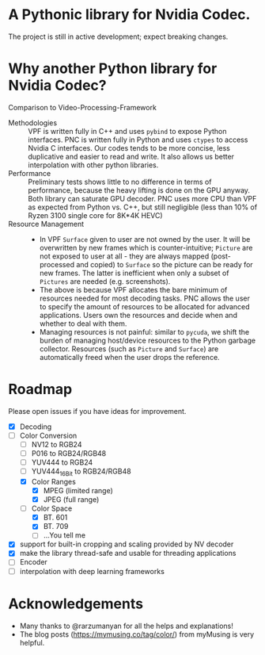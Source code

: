 * A Pythonic library for Nvidia Codec.

The project is still in active development; expect breaking changes. 

* Why another Python library for Nvidia Codec?

Comparison to Video-Processing-Framework

- Methodologies :: VPF is written fully in C++ and uses =pybind= to expose Python interfaces. PNC is written fully in Python and uses =ctypes= to access Nvidia C interfaces. Our codes tends to be more concise, less duplicative and easier to read and write. It also allows us better interpolation with other python libraries.
- Performance :: Preliminary tests shows little to no difference in terms of performance, because the heavy lifting is done on the GPU anyway. Both library can saturate GPU decoder. PNC uses more CPU than VPF as expected from Python vs. C++, but still negligible (less than 10% of Ryzen 3100 single core for 8K*4K HEVC)
- Resource Management ::
    - In VPF =Surface= given to user are not owned by the user. It will be overwritten by new frames which is counter-intuitive; =Picture= are not exposed to user at all - they are always mapped (post-processed and copied) to =Surface= so the picture can be ready for new frames. The latter is inefficient when only a subset of =Pictures= are needed (e.g. screenshots).
    - The above is because VPF allocates the bare minimum of resources needed for most decoding tasks. PNC allows the user to specify the amount of resources to be allocated for advanced applications. Users own the resources and decide when and whether to deal with them. 
    - Managing resources is not painful: similar to =pycuda=, we shift the burden of managing host/device resources to the Python garbage collector. Resources (such as =Picture= and =Surface=) are automatically freed when the user drops the reference.

* Roadmap
Please open issues if you have ideas for improvement.
- [X] Decoding
- [-] Color Conversion
    - [-] NV12 to RGB24
    - [ ] P016 to RGB24/RGB48
    - [ ] YUV444 to RGB24
    - [ ] YUV444_16Bit to RGB24/RGB48
    - [X] Color Ranges
        - [X] MPEG (limited range)
        - [X] JPEG (full range)
    - [-] Color Space
        - [X] BT. 601
        - [X] BT. 709
        - [ ] ...You tell me
- [X] support for built-in cropping and scaling provided by NV decoder
- [X] make the library thread-safe and usable for threading applications
- [ ] Encoder
- [ ] interpolation with deep learning frameworks

* Acknowledgements
- Many thanks to @rarzumanyan for all the helps and explanations!
- The blog posts (https://mymusing.co/tag/color/) from myMusing is very helpful.